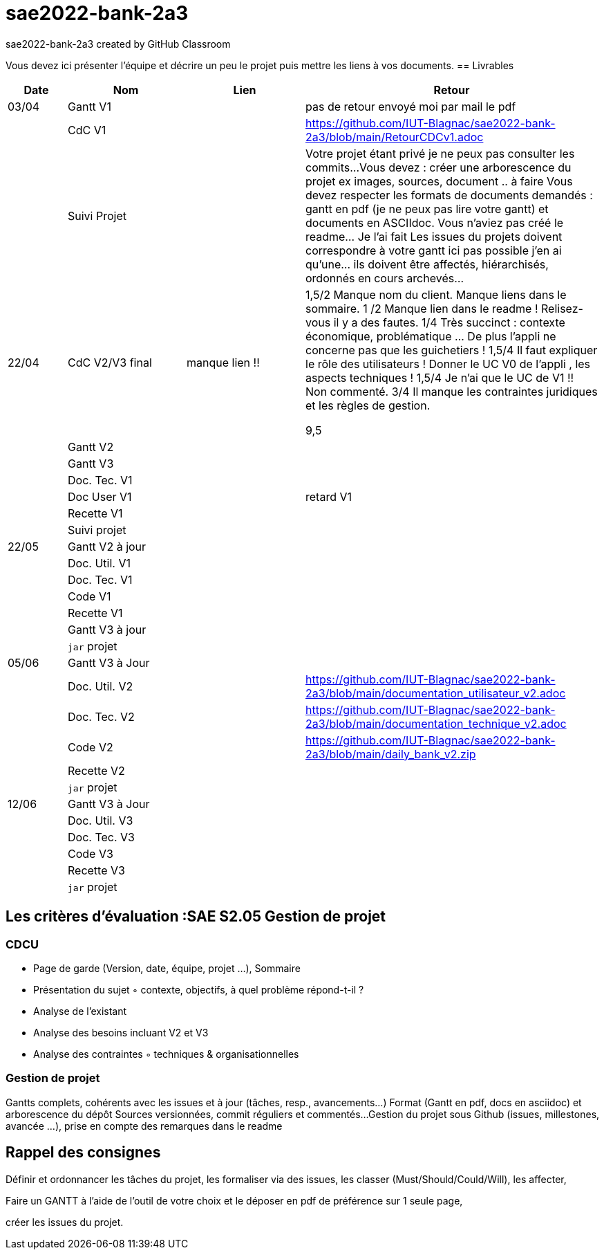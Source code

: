 # sae2022-bank-2a3
sae2022-bank-2a3 created by GitHub Classroom

Vous devez ici présenter l'équipe et décrire un peu le projet puis mettre les liens à vos documents.
== Livrables

[cols="1,2,2,5",options=header]
|===
| Date    | Nom         |  Lien                             | Retour
| 03/04   | Gantt V1    |                                                              | pas de retour envoyé moi par mail le pdf
|         | CdC V1      |                                   |   https://github.com/IUT-Blagnac/sae2022-bank-2a3/blob/main/RetourCDCv1.adoc
|         | Suivi Projet |                                   |   Votre projet étant privé je ne peux pas consulter les commits...
Vous devez : créer une arborescence du projet ex images, sources, document ..  à faire
Vous devez respecter les formats de documents demandés : gantt en pdf (je ne peux pas lire votre gantt) et documents en ASCIIdoc.
Vous n'aviez pas créé le readme... Je l'ai fait
Les issues du projets doivent correspondre à votre gantt ici pas possible j'en ai qu'une... ils doivent être affectés, hiérarchisés, ordonnés en cours archevés...

| 22/04  | CdC V2/V3 final|      manque lien !!                               |  1,5/2	Manque nom du client. Manque liens dans le sommaire.
1	/2 Manque lien dans le readme ! Relisez-vous il y a des fautes.
1/4	Très succinct : contexte économique, problématique … De plus l'appli ne concerne pas que les guichetiers !
1,5/4	Il faut expliquer le rôle des utilisateurs ! Donner le UC V0 de l'appli , les aspects techniques !
1,5/4	Je n'ai que le UC de V1 !! Non commenté.
3/4	Il manque les contraintes juridiques et les règles de gestion.
	
9,5	

|         | Gantt V2    |                               |     
|         | Gantt V3 |         |     
|         | Doc. Tec. V1 |        |    
|         | Doc User V1    |        |retard V1
|         | Recette V1  |                      | 
|         | Suivi projet|   | 
| 22/05   | Gantt V2  à jour    |       | 
|         | Doc. Util. V1 |         |         
|         | Doc. Tec. V1 |                |     
|         | Code V1     |                     | 
|         | Recette V1 |                      | 
|         | Gantt V3 à jour   |                      | 
|         | `jar` projet |    | 
| 05/06   | Gantt V3 à Jour  |    |  
|         | Doc. Util. V2 |         |  https://github.com/IUT-Blagnac/sae2022-bank-2a3/blob/main/documentation_utilisateur_v2.adoc         
|         | Doc. Tec. V2 |    |  https://github.com/IUT-Blagnac/sae2022-bank-2a3/blob/main/documentation_technique_v2.adoc   
|         | Code V2     |                     |  https://github.com/IUT-Blagnac/sae2022-bank-2a3/blob/main/daily_bank_v2.zip
|         | Recette V2  |   |
|         | `jar` projet |     |
|12/06   | Gantt V3 à Jour  |    |  
|         | Doc. Util. V3 |         |           
|         | Doc. Tec. V3 |    |     
|         | Code V3     |                       |
|         | Recette V3  |   |
|         | `jar` projet |     |
|===
== Les critères d'évaluation :SAE S2.05 Gestion de projet

=== CDCU
• Page de garde (Version, date, équipe, projet ...), Sommaire
• Présentation du sujet
◦ contexte, objectifs, à quel problème répond-t-il ?
• Analyse de l’existant
• Analyse des besoins incluant V2 et V3
• Analyse des contraintes
◦ techniques & organisationnelles


=== Gestion de projet
Gantts complets, cohérents avec les issues et à jour (tâches, resp., avancements...)
Format (Gantt en pdf, docs en asciidoc) et arborescence du dépôt
Sources versionnées, commit réguliers et commentés...
Gestion du projet sous Github (issues, millestones, avancée ...), prise en compte des remarques dans le readme

== Rappel des consignes


Définir et ordonnancer les tâches du projet, les formaliser via des issues, les classer (Must/Should/Could/Will), les affecter,

Faire un GANTT à l’aide de l’outil de votre choix et le déposer en pdf de préférence sur 1 seule page,

créer les issues du projet.
